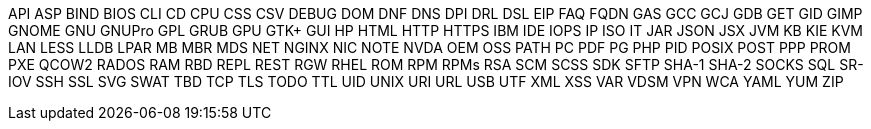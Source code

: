 API
ASP
BIND
BIOS
CLI
CD
CPU
CSS
CSV
DEBUG
DOM
DNF
DNS
DPI
DRL
DSL
EIP
FAQ
FQDN
GAS
GCC
GCJ
GDB
GET
GID
GIMP
GNOME
GNU
GNUPro
GPL
GRUB
GPU
GTK+
GUI
HP
HTML
HTTP
HTTPS
IBM
IDE
IOPS
IP
ISO
IT
JAR
JSON
JSX
JVM
KB
KIE
KVM
LAN
LESS
LLDB
LPAR
MB
MBR
MDS
NET
NGINX
NIC
NOTE
NVDA
OEM
OSS
PATH
PC
PDF
PG
PHP
PID
POSIX
POST
PPP
PROM
PXE
QCOW2
RADOS
RAM
RBD
REPL
REST
RGW
RHEL
ROM
RPM
RPMs
RSA
SCM
SCSS
SDK
SFTP
SHA-1
SHA-2
SOCKS
SQL
SR-IOV
SSH
SSL
SVG
SWAT
TBD
TCP
TLS
TODO
TTL
UID
UNIX
URI
URL
USB
UTF
XML
XSS
VAR
VDSM
VPN
WCA
YAML
YUM
ZIP
